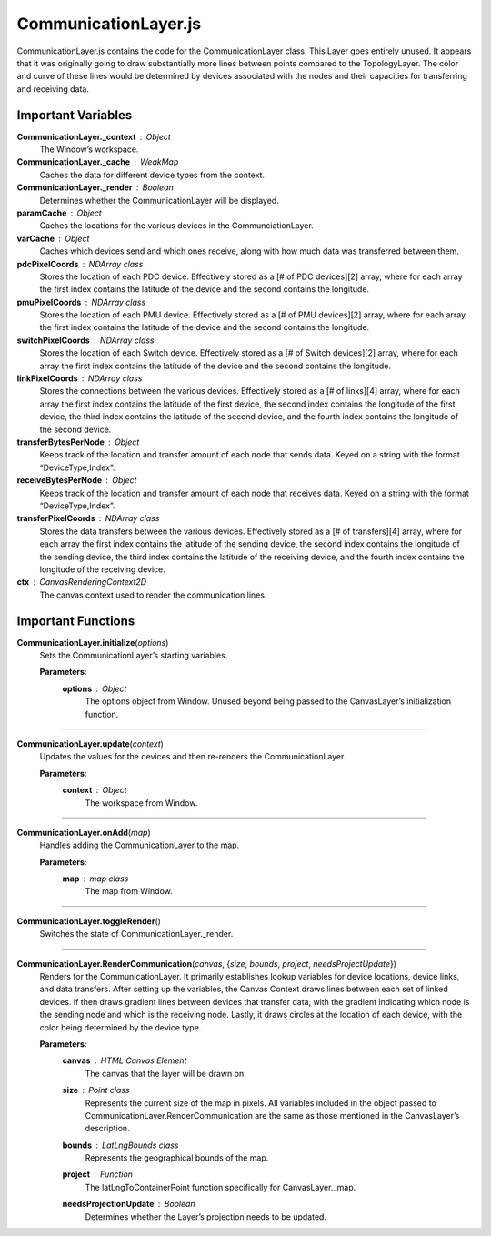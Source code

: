 CommunicationLayer.js
========================

CommunicationLayer.js contains the code for the CommunicationLayer class. This Layer goes entirely unused. It appears that it was originally going to draw substantially more lines between points compared to the TopologyLayer. The color and curve of these lines would be determined by devices associated with the nodes and their capacities for transferring and receiving data. 

Important Variables
-----------------------

**CommunicationLayer._context** : Object
	The Window’s workspace.

**CommunicationLayer._cache** : WeakMap
	Caches the data for different device types from the context.

**CommunicationLayer._render** : Boolean
	Determines whether the CommunicationLayer will be displayed.

**paramCache** : Object
	Caches the locations for the various devices in the CommunciationLayer.

**varCache** : Object
	Caches which devices send and which ones receive, along with how much data was transferred between them.

**pdcPixelCoords** : NDArray class
	Stores the location of each PDC device. Effectively stored as a [# of PDC devices][2] array, where for each array the first index contains the latitude of the device and the second contains the longitude.

**pmuPixelCoords** : NDArray class
	Stores the location of each PMU device. Effectively stored as a [# of PMU devices][2] array, where for each array the first index contains the latitude of the device and the second contains the longitude.

**switchPixelCoords** : NDArray class
	Stores the location of each Switch device. Effectively stored as a [# of Switch devices][2] array, where for each array the first index contains the latitude of the device and the second contains the longitude.

**linkPixelCoords** : NDArray class
	Stores the connections between the various devices. Effectively stored as a [# of  links][4] array, where for each array the first index contains the latitude of the first device, the second index contains the longitude of the first device, the third index contains the latitude of the second device, and the fourth index contains the longitude of the second device.

**transferBytesPerNode** : Object
	Keeps track of the location and transfer amount of each node that sends data. Keyed on a string with the format “DeviceType,Index”.

**receiveBytesPerNode** : Object
	Keeps track of the location and transfer amount of each node that receives data. Keyed on a string with the format “DeviceType,Index”.
		
**transferPixelCoords** : NDArray class
	Stores the data transfers between the various devices. Effectively stored as a [# of  transfers][4] array, where for each array the first index contains the latitude of the sending device, the second index contains the longitude of the sending device, the third index contains the latitude of the receiving device, and the fourth index contains the longitude of the receiving device.
	
**ctx** : CanvasRenderingContext2D
	The canvas context used to render the communication lines.
	
Important Functions
--------------------
 
**CommunicationLayer.initialize**\ (\ *options*\ )
	Sets the CommunicationLayer’s starting variables.
		
	**Parameters**:
		**options** : *Object*
			The options object from Window. Unused beyond being passed to the CanvasLayer’s initialization function.

---------------

**CommunicationLayer.update**\ (\ *context*\ )
	Updates the values for the devices and then re-renders the CommunicationLayer.

	**Parameters**:
		**context** : *Object*
			The workspace from Window.

-----------

**CommunicationLayer.onAdd**\ (\ *map*\ )
	Handles adding the CommunicationLayer to the map.

	**Parameters**:
		**map** : *map* *class*
			The map from Window.

-------------

**CommunicationLayer.toggleRender**\ ()
	Switches the state of CommunicationLayer._render.

--------------

**CommunicationLayer.RenderCommunication**\ (\ *canvas*\ , {\ *size*\ , *bounds*\ , *project*\ , *needsProjectUpdate*\ })
	Renders for the CommunicationLayer. It primarily establishes lookup variables for device locations, device links, and data transfers. After setting up the variables, the Canvas Context draws lines between each set of linked devices. If then draws gradient lines between devices that transfer data, with the gradient indicating which node is the sending node and which is the receiving node. Lastly, it draws circles at the location of each device, with the color being determined by the device type.

	**Parameters**:
		**canvas** : *HTML* *Canvas* *Element*
			The canvas that the layer will be drawn on.

		**size** : *Point* *class*
			Represents the current size of the map in pixels. All variables included in the object passed to CommunicationLayer.RenderCommunication are the same as those mentioned in the CanvasLayer’s description.
 
		**bounds** : *LatLngBounds* *class*
			Represents the geographical bounds of the map.
 
		**project** : *Function*
			The latLngToContainerPoint function specifically for CanvasLayer._map.
 
		**needsProjectionUpdate** : *Boolean*
			Determines whether the Layer’s projection needs to be updated. 

